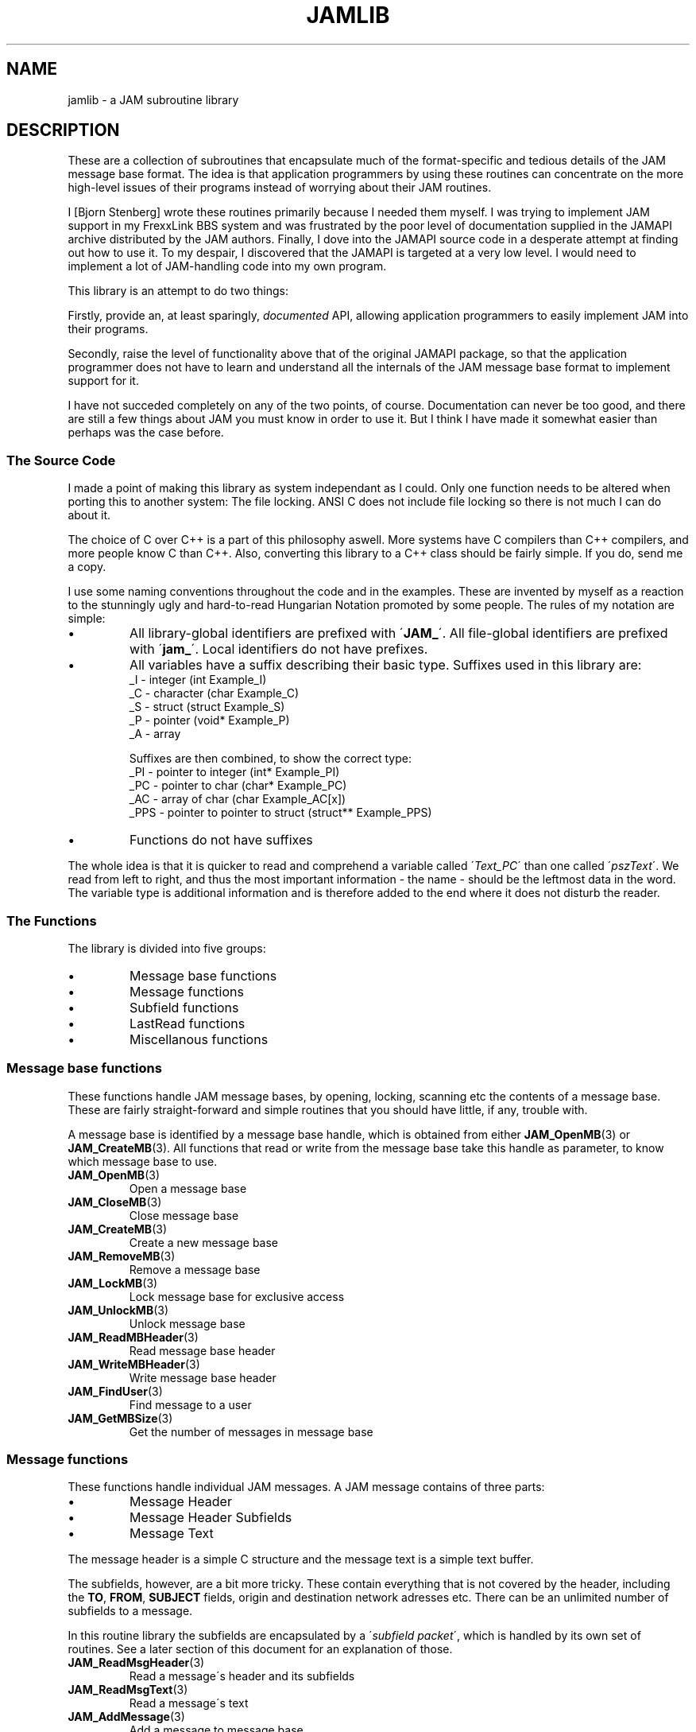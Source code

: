 .\" $Id: jamlib.3,v 1.1 2002/11/09 00:37:16 raorn Exp $
.\"
.\"  JAM(mbp) - Copyright 1993 Joaquim Homrighausen, Andrew Milner,
.\"                            Mats Birch, Mats Wallin.
.\"                            ALL RIGHTS RESERVED
.TH JAMLIB 3 2002-11-07 "" "JAM subroutine library"
.SH NAME
jamlib \- a JAM subroutine library
.SH DESCRIPTION
These are a collection of subroutines that encapsulate much of the
format\-specific and tedious details of the JAM message base format. The
idea is that application programmers by using these routines can
concentrate on the more high\-level issues of their programs instead of
worrying about their JAM routines.
.PP
I [Bjorn Stenberg] wrote these routines primarily because I needed 
them myself. I was trying to implement JAM support in my FrexxLink BBS 
system and was frustrated by the poor level of documentation supplied in 
the JAMAPI archive distributed by the JAM authors. Finally, I dove into 
the JAMAPI source code in a desperate attempt at finding out how to use it. 
To my despair, I discovered that the JAMAPI is targeted at a very low level. 
I would need to implement a lot of JAM\-handling code into my own program.
.PP
This library is an attempt to do two things:
.PP
Firstly, provide an, at least sparingly, \fIdocumented\fP API, allowing
application programmers to easily implement JAM into their programs.
.PP
Secondly, raise the level of functionality above that of the original
JAMAPI package, so that the application programmer does not have to learn
and understand all the internals of the JAM message base format to
implement support for it.
.PP
I have not succeded completely on any of the two points, of course.
Documentation can never be too good, and there are still a few things about
JAM you must know in order to use it. But I think I have made it somewhat
easier than perhaps was the case before.
.sp
.SS "The Source Code"
I made a point of making this library as system independant as I could.
Only one function needs to be altered when porting this to another system:
The file locking. ANSI C does not include file locking so there is not much
I can do about it.
.PP
The choice of C over C++ is a part of this philosophy aswell. More
systems have C compilers than C++ compilers, and more people know C than
C++. Also, converting this library to a C++ class should be fairly simple.
If you do, send me a copy.
.PP
I use some naming conventions throughout the code and in the examples.
These are invented by myself as a reaction to the stunningly ugly and
hard\-to\-read Hungarian Notation promoted by some people. The rules of my
notation are simple:
.PP
.TP
\(bu
All library\-global identifiers are prefixed with \'\fBJAM_\fP\'. All
file\-global identifiers are prefixed with \'\fBjam_\fP\'. Local
identifiers do not have prefixes.
.TP
\(bu
All variables have a suffix describing their basic type. Suffixes used
in this library are:
.nf
  _I \- integer                        (int      Example_I)
  _C \- character                      (char     Example_C)
  _S \- struct                         (struct   Example_S)
  _P \- pointer                        (void*    Example_P)
  _A \- array
.fi
.sp
Suffixes are then combined, to show the correct type:
.nf
  _PI  \- pointer to integer           (int*     Example_PI)
  _PC  \- pointer to char              (char*    Example_PC)
  _AC  \- array of char                (char     Example_AC[x])
  _PPS \- pointer to pointer to struct (struct** Example_PPS)
.fi
.TP
\(bu
Functions do not have suffixes
.PP
The whole idea is that it is quicker to read and comprehend a
variable called \'\fIText_PC\fP\' than one called \'\fIpszText\fP\'.
We read from left to right, and thus the most important
information \- the name \- should be the leftmost data in the
word. The variable type is additional information and is
therefore added to the end where it does not disturb the reader.
.sp
.SS "The Functions"
The library is divided into five groups:
.TP
\(bu
Message base functions
.TP
\(bu
Message functions
.TP
\(bu
Subfield functions
.TP
\(bu
LastRead functions
.TP
\(bu
Miscellanous functions
.sp
.SS "Message base functions"
These functions handle JAM message bases, by opening, locking, scanning
etc the contents of a message base. These are fairly straight\-forward and
simple routines that you should have little, if any, trouble with.
.PP
A message base is identified by a message base handle, which is obtained
from either
.BR JAM_OpenMB (3)
or
.BR JAM_CreateMB (3).
All functions that read or
write from the message base take this handle as parameter, to know which
message base to use.
.PP
.TP
.BR JAM_OpenMB (3)
Open a message base
.TP
.BR JAM_CloseMB (3)
Close message base
.TP
.BR JAM_CreateMB (3)
Create a new message base
.TP
.BR JAM_RemoveMB (3)
Remove a message base
.TP
.BR JAM_LockMB (3)
Lock message base for exclusive access
.TP
.BR JAM_UnlockMB (3)
Unlock message base
.TP
.BR JAM_ReadMBHeader (3)
Read message base header
.TP
.BR JAM_WriteMBHeader (3)
Write message base header
.TP
.BR JAM_FindUser (3)
Find message to a user
.TP
.BR JAM_GetMBSize (3)
Get the number of messages in message base
.sp
.SS "Message functions"
These functions handle individual JAM messages. A JAM message contains of
three parts:
.sp
.TP
\(bu
Message Header
.TP
\(bu
Message Header Subfields
.TP
\(bu
Message Text
.PP
The message header is a simple C structure and the message text is a
simple text buffer.
.PP
The subfields, however, are a bit more tricky. These contain
everything that is not covered by the header, including the
\fBTO\fP, \fBFROM\fP, \fBSUBJECT\fP fields, origin and
destination network adresses etc. There can be an unlimited
number of subfields to a message.
.PP
In this routine library the subfields are encapsulated by a
\'\fIsubfield packet\fP\', which is handled by its own set of
routines. See a later section of this document for an
explanation of those.
.PP
.TP
.BR JAM_ReadMsgHeader (3)
Read a message\'s header and its subfields
.TP
.BR JAM_ReadMsgText (3)
Read a message\'s text
.TP
.BR JAM_AddMessage (3)
Add a message to message base
.TP
.BR JAM_AddEmptyMessage (3)
Add a empty message entry to a message base
.TP
.BR JAM_ChangeMsgHeader (3)
Change a message\'s header
.TP
.BR JAM_ClearMsgHeader (3)
Clear a message header structure
.TP
.BR JAM_DeleteMessage (3)
Delete message from messagebase
.sp
.SS "Subfield functions"
As described earlier, a subfield is a part of the message header. Due to
the complexity of the different network types in use, it is not feasible to
try and cram all data into one header struct. Therefore, JAM uses a fairly
small header struct and instead marks all additional data fields as
\'\fIsubfields\fP\'.
.PP
In order to make life a little more easy, I have used the concept of a
container for all subfields. I call it a \'\fISubfield Packet\fP\'. It is
identified by a struct pointer, and should be looked upon as a file or a
list that you manipulate via the following five functions:
.PP
.TP
.BR JAM_NewSubPacket (3)
Create a new subfield packet
.TP
.BR JAM_DelSubPacket (3)
Delete a subfield packet
.TP
.BR JAM_GetSubfield (3)
Get a subfield from a subfield packet (not reentrant)
.TP
.BR JAM_GetSubfield_R (3)
Get a subfield from a subfield packet (reentrant)
.TP
.BR JAM_PutSubfield (3)
Put a subfield into a subfield packet
.sp
.SS "LastRead functions"
JAM implements the often\-used concept of high water marking for
remembering which user read how many messages in each area.
.PP
Personally I think this concept stinks, since it does not store *which*
messages a user has read, only the number of the highest message he has
read. But since it\'s a part of JAM and it\'s fairly straightforward and
easy, I\'ve implemented two support functions for it.
.PP
I would, however, strongly recommend all BBS programmers to use proper
message mapping systems instead, so your users can read their messages in
whatever order they wish.
.PP
.TP
.BR JAM_ReadLastRead (3)
Read a lastread record
.TP
.BR JAM_WriteLastRead (3)
Write a lastread record
.sp
.SS "Miscellanous functions"
.PP
.TP
.BR JAM_Crc32 (3)
Calculate CRC32 on a block of data
.TP
.BR JAM_Errno (3)
Specify I/O error
.sp
.SH HISTORY
JAMLIB 1.0 was originally released by Bjorn Stenberg 1996\-03\-06.
Since the original license did not permit modification of the
library, Johan Billing contacted Bjorn Stenberg and asked him to
change the license. Bjorn Stenberg agreed to change the license
to the GNU Lesser General Public
License 1999\-12\-21.
.PP
After that, some minor additions and bug fixes were made by Johan
Billing and JAMLIB 1.1 was released under the new license.
.PP
Somewhen, after 1.2 release or so, Sir Raorn moved JAMlib to GNU
autotools, again with some minor additions an bugfixes.
.SH AUTHOR
All original code except for the CRC32 routine was written by Bjorn
Stenberg. The CRC32 code was rewritten by Johan Billing for JAMLIB 1.1
to replace the original CRC32 code whose origin and copyright was unclear.
The jam.h header file is a compilation of the best from the various header
files in the JAMAPI package with some of additions by Bjorn Stenberg as well.
Additions and modifications by Johan Billing and Sir Raorn.
.PP
The JAM message base proposal is:
.sp
.nf
JAM(mbp) \- Copyright 1993 Joaquim Homrighausen, Andrew Milner,
                          Mats Birch, Mats Wallin.
                          ALL RIGHTS RESERVED
.fi
.PP
For questions about JAMLIB, please contact:
.sp
Sir Raorn <raorn@altliux.ru>
.sp
Johan Billing <billing@df.lth.se>
.sp
If you wish to contact Bjorn Stenberg, his current e\-mail
address (as of 1999\-12\-21) is bjorn@haxx.nu.
.PP
This manual page was created by Sir Raorn <raorn@altlinux.ru>,
based on original JAMlib documentation by Bjorn Stenberg
<bjorn@haxx.nu> and Johan Billing <billing@df.lth.se>.
.SH "SEE ALSO"
If you are extra curious about the JAM message format, I suggest
you get a hold of an archive called \fIJAMAPI.ARJ\fP. That archive
contains a file called JAM.DOC which is the file I have used as
reference for the development of these routines.
.\" vim: ft=nroff
